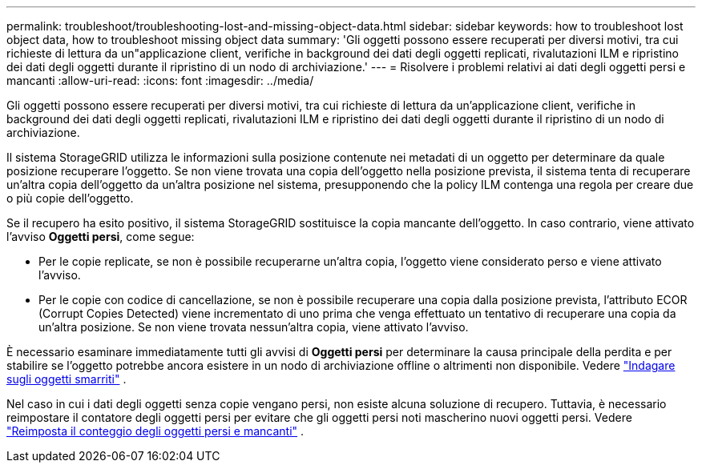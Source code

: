 ---
permalink: troubleshoot/troubleshooting-lost-and-missing-object-data.html 
sidebar: sidebar 
keywords: how to troubleshoot lost object data, how to troubleshoot missing object data 
summary: 'Gli oggetti possono essere recuperati per diversi motivi, tra cui richieste di lettura da un"applicazione client, verifiche in background dei dati degli oggetti replicati, rivalutazioni ILM e ripristino dei dati degli oggetti durante il ripristino di un nodo di archiviazione.' 
---
= Risolvere i problemi relativi ai dati degli oggetti persi e mancanti
:allow-uri-read: 
:icons: font
:imagesdir: ../media/


[role="lead"]
Gli oggetti possono essere recuperati per diversi motivi, tra cui richieste di lettura da un'applicazione client, verifiche in background dei dati degli oggetti replicati, rivalutazioni ILM e ripristino dei dati degli oggetti durante il ripristino di un nodo di archiviazione.

Il sistema StorageGRID utilizza le informazioni sulla posizione contenute nei metadati di un oggetto per determinare da quale posizione recuperare l'oggetto. Se non viene trovata una copia dell'oggetto nella posizione prevista, il sistema tenta di recuperare un'altra copia dell'oggetto da un'altra posizione nel sistema, presupponendo che la policy ILM contenga una regola per creare due o più copie dell'oggetto.

Se il recupero ha esito positivo, il sistema StorageGRID sostituisce la copia mancante dell'oggetto. In caso contrario, viene attivato l'avviso *Oggetti persi*, come segue:

* Per le copie replicate, se non è possibile recuperarne un'altra copia, l'oggetto viene considerato perso e viene attivato l'avviso.
* Per le copie con codice di cancellazione, se non è possibile recuperare una copia dalla posizione prevista, l'attributo ECOR (Corrupt Copies Detected) viene incrementato di uno prima che venga effettuato un tentativo di recuperare una copia da un'altra posizione.  Se non viene trovata nessun'altra copia, viene attivato l'avviso.


È necessario esaminare immediatamente tutti gli avvisi di *Oggetti persi* per determinare la causa principale della perdita e per stabilire se l'oggetto potrebbe ancora esistere in un nodo di archiviazione offline o altrimenti non disponibile. Vedere link:../troubleshoot/investigating-lost-objects.html["Indagare sugli oggetti smarriti"] .

Nel caso in cui i dati degli oggetti senza copie vengano persi, non esiste alcuna soluzione di recupero. Tuttavia, è necessario reimpostare il contatore degli oggetti persi per evitare che gli oggetti persi noti mascherino nuovi oggetti persi. Vedere link:resetting-lost-and-missing-object-counts.html["Reimposta il conteggio degli oggetti persi e mancanti"] .
